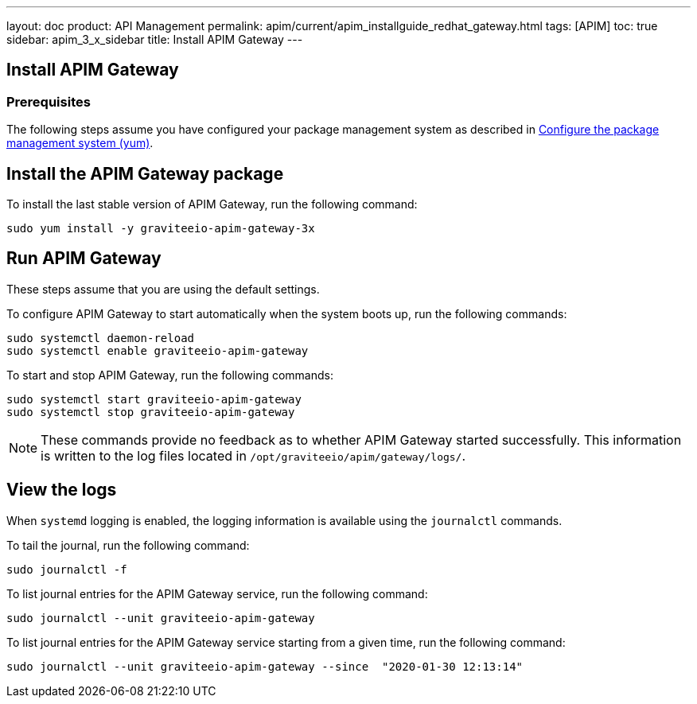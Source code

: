 ---
layout: doc
product: API Management
permalink: apim/current/apim_installguide_redhat_gateway.html
tags: [APIM]
toc: true
sidebar: apim_3_x_sidebar
title: Install APIM Gateway
---

:page-liquid:
:page-description: Gravitee.io API Management - Installation Guide - Red Hat or CentOS - API Gateway
:page-keywords: Gravitee.io, API Platform, API Management, API Gateway, oauth2, openid, documentation, manual, guide, reference, api

:gravitee-component-name: APIM Gateway
:gravitee-package-name: graviteeio-apim-gateway-3x
:gravitee-service-name: graviteeio-apim-gateway

== Install APIM Gateway

=== Prerequisites

The following steps assume you have configured your package management system as described in <<apim_installguide_redhat_introduction.adoc#configure-the-package-management-system-yum, Configure the package management system (yum)>>.

== Install the {gravitee-component-name} package

To install the last stable version of {gravitee-component-name}, run the following command:

[source,bash,subs="attributes"]
----
sudo yum install -y {gravitee-package-name}
----

== Run {gravitee-component-name}

These steps assume that you are using the default settings.

To configure {gravitee-component-name} to start automatically when the system boots up, run the following commands:

[source,bash,subs="attributes"]
----
sudo systemctl daemon-reload
sudo systemctl enable {gravitee-service-name}
----

To start and stop {gravitee-component-name}, run the following commands:

[source,bash,subs="attributes"]
----
sudo systemctl start {gravitee-service-name}
sudo systemctl stop {gravitee-service-name}
----

NOTE: These commands provide no feedback as to whether {gravitee-component-name} started successfully.
This information is written to the log files located in `/opt/graviteeio/apim/gateway/logs/`.

== View the logs

When `systemd` logging is enabled, the logging information is available using the `journalctl` commands.

To tail the journal, run the following command:

[source,bash,subs="attributes"]
----
sudo journalctl -f
----

To list journal entries for the {gravitee-component-name} service, run the following command:

[source,bash,subs="attributes"]
----
sudo journalctl --unit {gravitee-service-name}
----

To list journal entries for the {gravitee-component-name} service starting from a given time, run the following command:

[source,bash,subs="attributes"]
----
sudo journalctl --unit {gravitee-service-name} --since  "2020-01-30 12:13:14"
----
